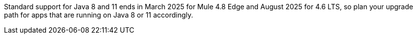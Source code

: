 //tag::java8-eoss[]
[.notice-banner]
Standard support for Java 8 and 11 ends in March 2025 for Mule 4.8 Edge and August 2025 for 4.6 LTS, so plan your upgrade path for apps that are running on Java 8 or 11 accordingly.
//end::java8-eoss[]
